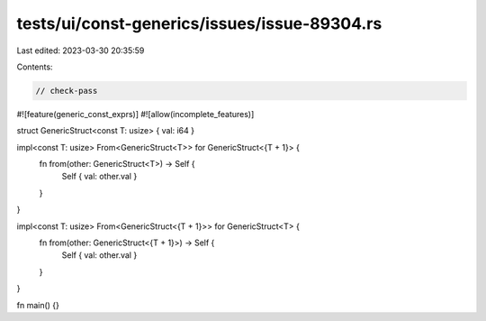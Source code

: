 tests/ui/const-generics/issues/issue-89304.rs
=============================================

Last edited: 2023-03-30 20:35:59

Contents:

.. code-block:: rs

    // check-pass

#![feature(generic_const_exprs)]
#![allow(incomplete_features)]

struct GenericStruct<const T: usize> { val: i64 }

impl<const T: usize> From<GenericStruct<T>> for GenericStruct<{T + 1}> {
    fn from(other: GenericStruct<T>) -> Self {
        Self { val: other.val }
    }
}

impl<const T: usize> From<GenericStruct<{T + 1}>> for GenericStruct<T> {
    fn from(other: GenericStruct<{T + 1}>) -> Self {
        Self { val: other.val }
    }
}

fn main() {}


